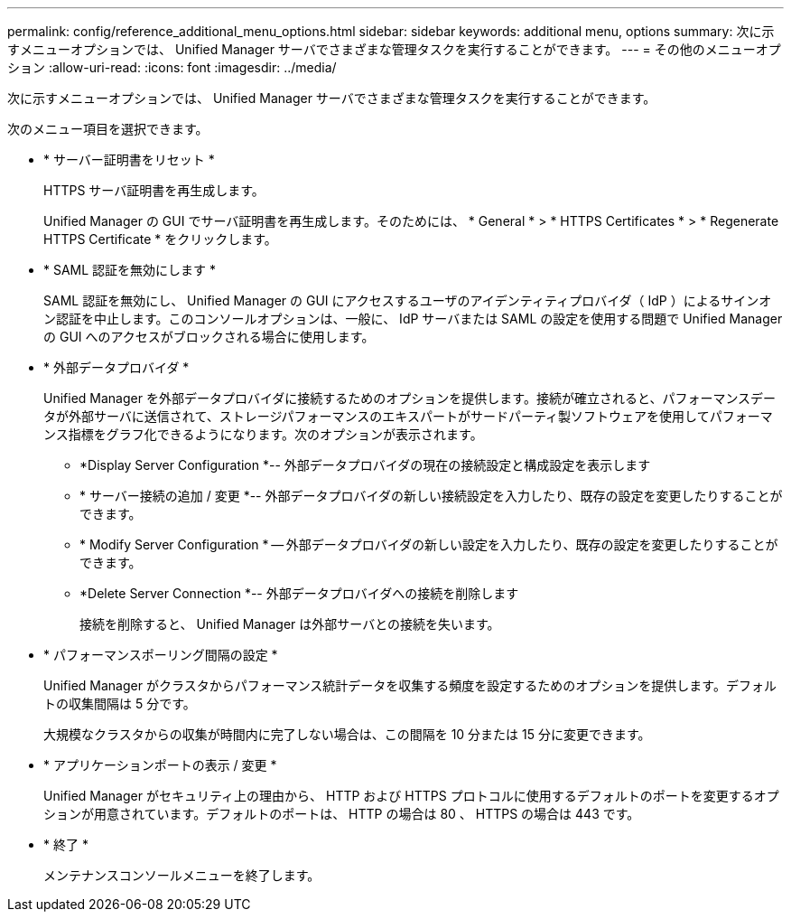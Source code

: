 ---
permalink: config/reference_additional_menu_options.html 
sidebar: sidebar 
keywords: additional menu, options 
summary: 次に示すメニューオプションでは、 Unified Manager サーバでさまざまな管理タスクを実行することができます。 
---
= その他のメニューオプション
:allow-uri-read: 
:icons: font
:imagesdir: ../media/


[role="lead"]
次に示すメニューオプションでは、 Unified Manager サーバでさまざまな管理タスクを実行することができます。

次のメニュー項目を選択できます。

* * サーバー証明書をリセット *
+
HTTPS サーバ証明書を再生成します。

+
Unified Manager の GUI でサーバ証明書を再生成します。そのためには、 * General * > * HTTPS Certificates * > * Regenerate HTTPS Certificate * をクリックします。

* * SAML 認証を無効にします *
+
SAML 認証を無効にし、 Unified Manager の GUI にアクセスするユーザのアイデンティティプロバイダ（ IdP ）によるサインオン認証を中止します。このコンソールオプションは、一般に、 IdP サーバまたは SAML の設定を使用する問題で Unified Manager の GUI へのアクセスがブロックされる場合に使用します。

* * 外部データプロバイダ *
+
Unified Manager を外部データプロバイダに接続するためのオプションを提供します。接続が確立されると、パフォーマンスデータが外部サーバに送信されて、ストレージパフォーマンスのエキスパートがサードパーティ製ソフトウェアを使用してパフォーマンス指標をグラフ化できるようになります。次のオプションが表示されます。

+
** *Display Server Configuration *-- 外部データプロバイダの現在の接続設定と構成設定を表示します
** * サーバー接続の追加 / 変更 *-- 外部データプロバイダの新しい接続設定を入力したり、既存の設定を変更したりすることができます。
** * Modify Server Configuration * -- 外部データプロバイダの新しい設定を入力したり、既存の設定を変更したりすることができます。
** *Delete Server Connection *-- 外部データプロバイダへの接続を削除します
+
接続を削除すると、 Unified Manager は外部サーバとの接続を失います。



* * パフォーマンスポーリング間隔の設定 *
+
Unified Manager がクラスタからパフォーマンス統計データを収集する頻度を設定するためのオプションを提供します。デフォルトの収集間隔は 5 分です。

+
大規模なクラスタからの収集が時間内に完了しない場合は、この間隔を 10 分または 15 分に変更できます。

* * アプリケーションポートの表示 / 変更 *
+
Unified Manager がセキュリティ上の理由から、 HTTP および HTTPS プロトコルに使用するデフォルトのポートを変更するオプションが用意されています。デフォルトのポートは、 HTTP の場合は 80 、 HTTPS の場合は 443 です。

* * 終了 *
+
メンテナンスコンソールメニューを終了します。


